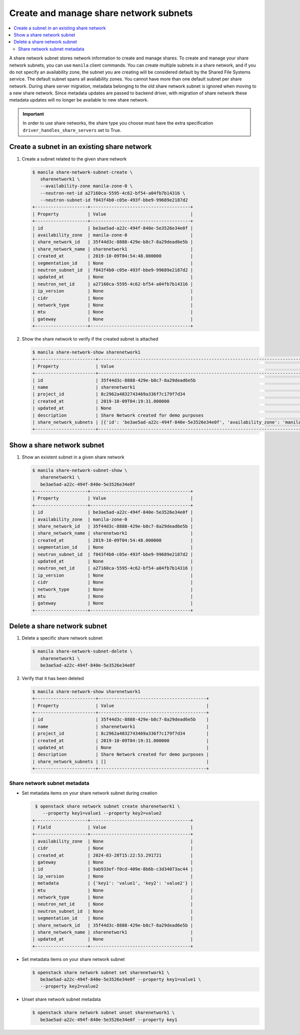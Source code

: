 .. _share_network_subnet:

=======================================
Create and manage share network subnets
=======================================

.. contents:: :local:

A share network subnet stores network information to create and manage shares.
To create and manage your share network subnets, you can use ``manila`` client
commands. You can create multiple subnets in a share network, and if you do
not specify an availability zone, the subnet you are creating will be
considered default by the Shared File Systems service. The default subnet
spans all availability zones. You cannot have more than one default subnet
per share network. During share server migration, metadata belonging to the
old share network subnet is ignored when moving to a new share network. Since
metadata updates are passed to backend driver, with migration of share network
these metadata updates will no longer be available to new share network.


.. important::

   In order to use share networks, the share type you choose must have the
   extra specification ``driver_handles_share_servers`` set to True.

Create a subnet in an existing share network
~~~~~~~~~~~~~~~~~~~~~~~~~~~~~~~~~~~~~~~~~~~~

#. Create a subnet related to the given share network

   .. code-block:: console

      $ manila share-network-subnet-create \
         sharenetwork1 \
         --availability-zone manila-zone-0 \
         --neutron-net-id a27160ca-5595-4c62-bf54-a04fb7b14316 \
         --neutron-subnet-id f043f4b0-c05e-493f-bbe9-99689e2187d2
      +--------------------+--------------------------------------+
      | Property           | Value                                |
      +--------------------+--------------------------------------+
      | id                 | be3ae5ad-a22c-494f-840e-5e3526e34e0f |
      | availability_zone  | manila-zone-0                        |
      | share_network_id   | 35f44d3c-8888-429e-b8c7-8a29dead6e5b |
      | share_network_name | sharenetwork1                        |
      | created_at         | 2019-10-09T04:54:48.000000           |
      | segmentation_id    | None                                 |
      | neutron_subnet_id  | f043f4b0-c05e-493f-bbe9-99689e2187d2 |
      | updated_at         | None                                 |
      | neutron_net_id     | a27160ca-5595-4c62-bf54-a04fb7b14316 |
      | ip_version         | None                                 |
      | cidr               | None                                 |
      | network_type       | None                                 |
      | mtu                | None                                 |
      | gateway            | None                                 |
      +--------------------+--------------------------------------+


#. Show the share network to verify if the created subnet is attached

   .. code-block:: console

      $ manila share-network-show sharenetwork1
      +-----------------------+----------------------------------------------------------------------------------------------------------------------------------------------------------------------------------------------------------------------------------------------------------------------------------------------------------------------------------------------------------------------------------------------+
      | Property              | Value                                                                                                                                                                                                                                                                                                                                                                                        |
      +-----------------------+----------------------------------------------------------------------------------------------------------------------------------------------------------------------------------------------------------------------------------------------------------------------------------------------------------------------------------------------------------------------------------------------+
      | id                    | 35f44d3c-8888-429e-b8c7-8a29dead6e5b                                                                                                                                                                                                                                                                                                                                                         |
      | name                  | sharenetwork1                                                                                                                                                                                                                                                                                                                                                                                |
      | project_id            | 8c2962a4832743469a336f7c179f7d34                                                                                                                                                                                                                                                                                                                                                             |
      | created_at            | 2019-10-09T04:19:31.000000                                                                                                                                                                                                                                                                                                                                                                   |
      | updated_at            | None                                                                                                                                                                                                                                                                                                                                                                                         |
      | description           | Share Network created for demo purposes                                                                                                                                                                                                                                                                                                                                                      |
      | share_network_subnets | [{'id': 'be3ae5ad-a22c-494f-840e-5e3526e34e0f', 'availability_zone': 'manila-zone-0', 'created_at': '2019-10-09T04:54:48.000000', 'updated_at': None, 'segmentation_id': None, 'neutron_net_id': 'a27160ca-5595-4c62-bf54-a04fb7b14316', 'neutron_subnet_id': 'f043f4b0-c05e-493f-bbe9-99689e2187d2', 'ip_version': None, 'cidr': None, 'network_type': None, 'mtu': None, 'gateway': None}] |
      +-----------------------+----------------------------------------------------------------------------------------------------------------------------------------------------------------------------------------------------------------------------------------------------------------------------------------------------------------------------------------------------------------------------------------------+


Show a share network subnet
~~~~~~~~~~~~~~~~~~~~~~~~~~~

#. Show an existent subnet in a given share network

   .. code-block:: console

      $ manila share-network-subnet-show \
         sharenetwork1 \
         be3ae5ad-a22c-494f-840e-5e3526e34e0f
      +--------------------+--------------------------------------+
      | Property           | Value                                |
      +--------------------+--------------------------------------+
      | id                 | be3ae5ad-a22c-494f-840e-5e3526e34e0f |
      | availability_zone  | manila-zone-0                        |
      | share_network_id   | 35f44d3c-8888-429e-b8c7-8a29dead6e5b |
      | share_network_name | sharenetwork1                        |
      | created_at         | 2019-10-09T04:54:48.000000           |
      | segmentation_id    | None                                 |
      | neutron_subnet_id  | f043f4b0-c05e-493f-bbe9-99689e2187d2 |
      | updated_at         | None                                 |
      | neutron_net_id     | a27160ca-5595-4c62-bf54-a04fb7b14316 |
      | ip_version         | None                                 |
      | cidr               | None                                 |
      | network_type       | None                                 |
      | mtu                | None                                 |
      | gateway            | None                                 |
      +--------------------+--------------------------------------+

Delete a share network subnet
~~~~~~~~~~~~~~~~~~~~~~~~~~~~~

#. Delete a specific share network subnet

   .. code-block:: console

      $ manila share-network-subnet-delete \
         sharenetwork1 \
         be3ae5ad-a22c-494f-840e-5e3526e34e0f

#. Verify that it has been deleted

   .. code-block:: console

      $ manila share-network-show sharenetwork1
      +-----------------------+-----------------------------------------+
      | Property              | Value                                   |
      +-----------------------+-----------------------------------------+
      | id                    | 35f44d3c-8888-429e-b8c7-8a29dead6e5b    |
      | name                  | sharenetwork1                           |
      | project_id            | 8c2962a4832743469a336f7c179f7d34        |
      | created_at            | 2019-10-09T04:19:31.000000              |
      | updated_at            | None                                    |
      | description           | Share Network created for demo purposes |
      | share_network_subnets | []                                      |
      +-----------------------+-----------------------------------------+

Share network subnet metadata
-----------------------------

* Set metadata items on your share network subnet during creation

  .. code-block:: console

     $ openstack share network subnet create sharenetwork1 \
        --property key1=value1 --property key2=value2
    +--------------------+--------------------------------------+
    | Field              | Value                                |
    +--------------------+--------------------------------------+
    | availability_zone  | None                                 |
    | cidr               | None                                 |
    | created_at         | 2024-03-28T15:22:53.291721           |
    | gateway            | None                                 |
    | id                 | 9ab933ef-f0cd-409e-8b6b-c3d34073ac44 |
    | ip_version         | None                                 |
    | metadata           | {'key1': 'value1', 'key2': 'value2'} |
    | mtu                | None                                 |
    | network_type       | None                                 |
    | neutron_net_id     | None                                 |
    | neutron_subnet_id  | None                                 |
    | segmentation_id    | None                                 |
    | share_network_id   | 35f44d3c-8888-429e-b8c7-8a29dead6e5b |
    | share_network_name | sharenetwork1                        |
    | updated_at         | None                                 |
    +--------------------+--------------------------------------+


* Set metadata items on your share network subnet

  .. code-block:: console

     $ openstack share network subnet set sharenetwork1 \
        be3ae5ad-a22c-494f-840e-5e3526e34e0f --property key1=value1 \
        --property key2=value2


* Unset share network subnet metadata

  .. code-block:: console

     $ openstack share network subnet unset sharenetwork1 \
        be3ae5ad-a22c-494f-840e-5e3526e34e0f --property key1

